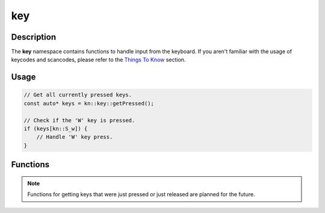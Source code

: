key
===

Description
-----------

The **key** namespace contains functions to handle input from the keyboard.
If you aren't familiar with the usage of keycodes and scancodes, please refer to the `Things To Know <../manual/things_to_know.html>`_ section.

Usage
-----

.. code-block:: cpp

    // Get all currently pressed keys.
    const auto* keys = kn::key::getPressed();

    // Check if the 'W' key is pressed.
    if (keys[kn::S_w]) {
        // Handle 'W' key press.
    }

Functions
---------

.. doxygenfunction:: kn::key::getPressed

.. note:: Functions for getting keys that were just pressed or just released are planned for the future.